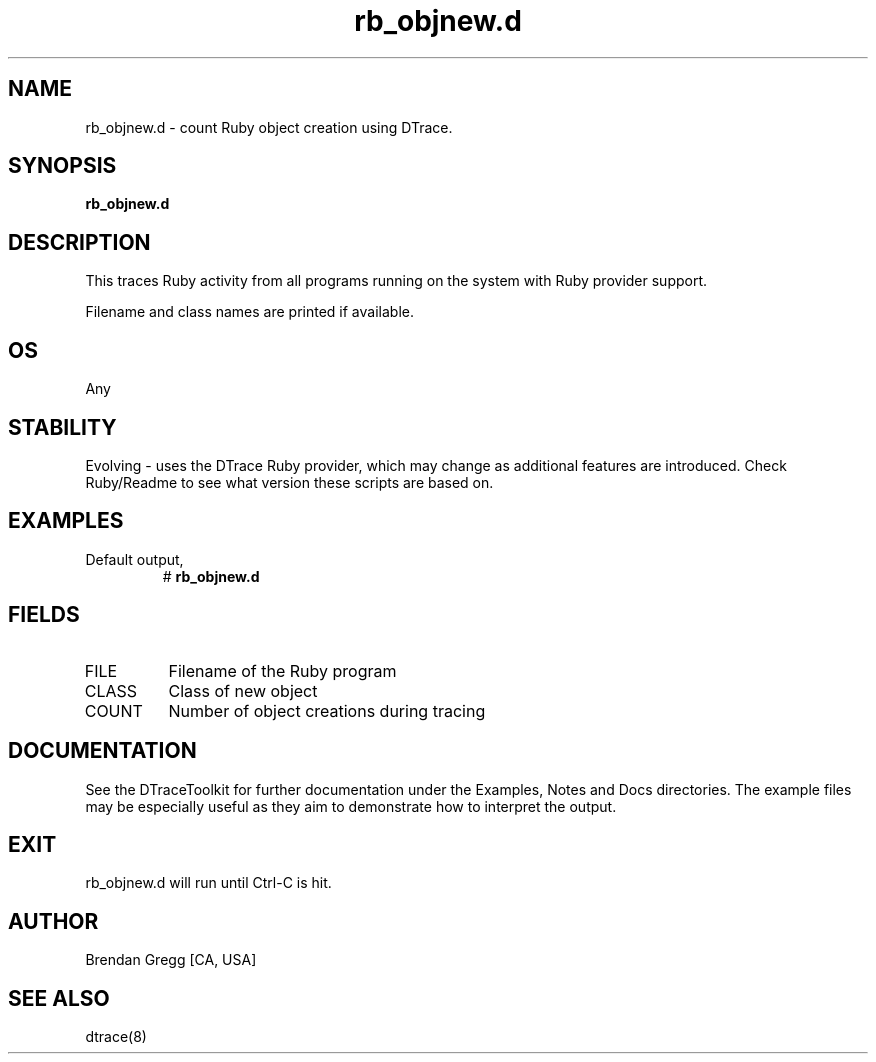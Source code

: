 .TH rb_objnew.d 8   "$Date:: 2007-10-03 #$" "USER COMMANDS"
.SH NAME
rb_objnew.d - count Ruby object creation using DTrace.
.SH SYNOPSIS
.B rb_objnew.d

.SH DESCRIPTION
This traces Ruby activity from all programs running on the system with
Ruby provider support.

Filename and class names are printed if available.
.SH OS
Any
.SH STABILITY
Evolving - uses the DTrace Ruby provider, which may change 
as additional features are introduced. Check Ruby/Readme
to see what version these scripts are based on.
.SH EXAMPLES
.TP
Default output,
# 
.B rb_objnew.d
.PP
.SH FIELDS
.TP
FILE
Filename of the Ruby program
.TP
CLASS
Class of new object
.TP
COUNT
Number of object creations during tracing
.PP
.SH DOCUMENTATION
See the DTraceToolkit for further documentation under the 
Examples, Notes and Docs directories. The example files may be
especially useful as they aim to demonstrate how to interpret
the output.
.SH EXIT
rb_objnew.d will run until Ctrl-C is hit.
.SH AUTHOR
Brendan Gregg
[CA, USA]
.SH SEE ALSO
dtrace(8)
